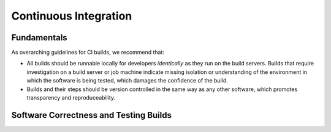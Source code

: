 ======================
Continuous Integration
======================

Fundamentals
============

As overarching guidelines for CI builds, we recommend that:

* All builds should be runnable locally for developers *identically* as
  they run on the build servers. Builds that require investigation on a
  build server or job machine indicate missing isolation or understanding
  of the environment in which the software is being tested, which damages
  the confidence of the build.
* Builds and their steps should be version controlled in the same way as
  any other software, which promotes transparency and reproduceability.

Software Correctness and Testing Builds
=======================================
